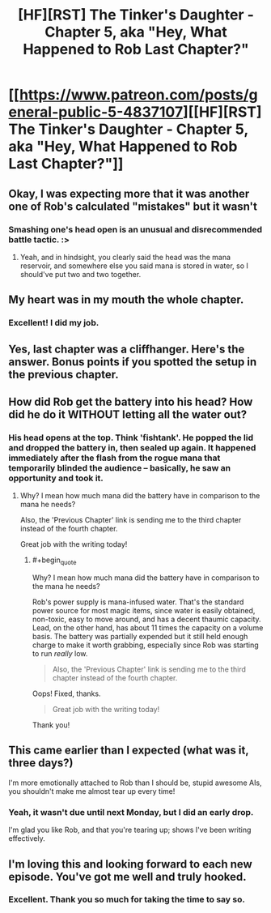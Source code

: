 #+TITLE: [HF][RST] The Tinker's Daughter - Chapter 5, aka "Hey, What Happened to Rob Last Chapter?"

* [[https://www.patreon.com/posts/general-public-5-4837107][[HF][RST] The Tinker's Daughter - Chapter 5, aka "Hey, What Happened to Rob Last Chapter?"]]
:PROPERTIES:
:Author: eaglejarl
:Score: 10
:DateUnix: 1458057265.0
:END:

** Okay, I was expecting more that it was another one of Rob's calculated "mistakes" but it wasn't
:PROPERTIES:
:Author: Lugnut1206
:Score: 3
:DateUnix: 1458063713.0
:END:

*** Smashing one's head open is an unusual and disrecommended battle tactic. :>
:PROPERTIES:
:Author: eaglejarl
:Score: 2
:DateUnix: 1458155205.0
:END:

**** Yeah, and in hindsight, you clearly said the head was the mana reservoir, and somewhere else you said mana is stored in water, so I should've put two and two together.
:PROPERTIES:
:Author: Lugnut1206
:Score: 2
:DateUnix: 1458156683.0
:END:


** My heart was in my mouth the whole chapter.
:PROPERTIES:
:Author: duffmancd
:Score: 4
:DateUnix: 1458073704.0
:END:

*** Excellent! I did my job.
:PROPERTIES:
:Author: eaglejarl
:Score: 3
:DateUnix: 1458075776.0
:END:


** Yes, last chapter was a cliffhanger. Here's the answer. Bonus points if you spotted the setup in the previous chapter.
:PROPERTIES:
:Author: eaglejarl
:Score: 3
:DateUnix: 1458057277.0
:END:


** How did Rob get the battery into his head? How did he do it WITHOUT letting all the water out?
:PROPERTIES:
:Author: narfanator
:Score: 2
:DateUnix: 1458064525.0
:END:

*** His head opens at the top. Think 'fishtank'. He popped the lid and dropped the battery in, then sealed up again. It happened immediately after the flash from the rogue mana that temporarily blinded the audience -- basically, he saw an opportunity and took it.
:PROPERTIES:
:Author: eaglejarl
:Score: 2
:DateUnix: 1458065863.0
:END:

**** Why? I mean how much mana did the battery have in comparison to the mana he needs?

Also, the 'Previous Chapter' link is sending me to the third chapter instead of the fourth chapter.

Great job with the writing today!
:PROPERTIES:
:Author: xamueljones
:Score: 1
:DateUnix: 1458152013.0
:END:

***** #+begin_quote
  Why? I mean how much mana did the battery have in comparison to the mana he needs?
#+end_quote

Rob's power supply is mana-infused water. That's the standard power source for most magic items, since water is easily obtained, non-toxic, easy to move around, and has a decent thaumic capacity. Lead, on the other hand, has about 11 times the capacity on a volume basis. The battery was partially expended but it still held enough charge to make it worth grabbing, especially since Rob was starting to run /really/ low.

#+begin_quote
  Also, the 'Previous Chapter' link is sending me to the third chapter instead of the fourth chapter.
#+end_quote

Oops! Fixed, thanks.

#+begin_quote
  Great job with the writing today!
#+end_quote

Thank you!
:PROPERTIES:
:Author: eaglejarl
:Score: 1
:DateUnix: 1458155153.0
:END:


** This came earlier than I expected (what was it, three days?)

I'm more emotionally attached to Rob than I should be, stupid awesome AIs, you shouldn't make me almost tear up every time!
:PROPERTIES:
:Author: MaddoScientisto
:Score: 2
:DateUnix: 1458129274.0
:END:

*** Yeah, it wasn't due until next Monday, but I did an early drop.

I'm glad you like Rob, and that you're tearing up; shows I've been writing effectively.
:PROPERTIES:
:Author: eaglejarl
:Score: 2
:DateUnix: 1458136155.0
:END:


** I'm loving this and looking forward to each new episode. You've got me well and truly hooked.
:PROPERTIES:
:Author: MoralRelativity
:Score: 1
:DateUnix: 1458154530.0
:END:

*** Excellent. Thank you so much for taking the time to say so.
:PROPERTIES:
:Author: eaglejarl
:Score: 2
:DateUnix: 1458154911.0
:END:
